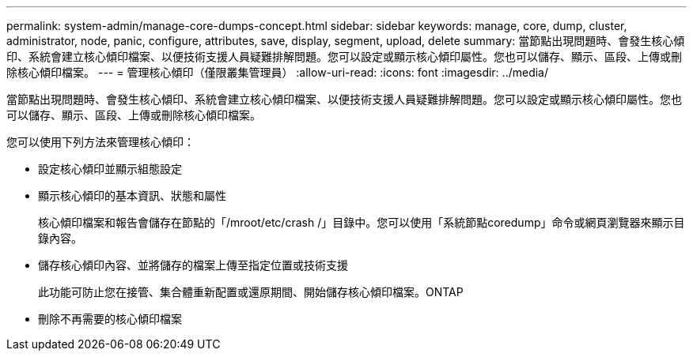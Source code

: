 ---
permalink: system-admin/manage-core-dumps-concept.html 
sidebar: sidebar 
keywords: manage, core, dump, cluster, administrator, node, panic, configure, attributes, save, display, segment, upload, delete 
summary: 當節點出現問題時、會發生核心傾印、系統會建立核心傾印檔案、以便技術支援人員疑難排解問題。您可以設定或顯示核心傾印屬性。您也可以儲存、顯示、區段、上傳或刪除核心傾印檔案。 
---
= 管理核心傾印（僅限叢集管理員）
:allow-uri-read: 
:icons: font
:imagesdir: ../media/


[role="lead"]
當節點出現問題時、會發生核心傾印、系統會建立核心傾印檔案、以便技術支援人員疑難排解問題。您可以設定或顯示核心傾印屬性。您也可以儲存、顯示、區段、上傳或刪除核心傾印檔案。

您可以使用下列方法來管理核心傾印：

* 設定核心傾印並顯示組態設定
* 顯示核心傾印的基本資訊、狀態和屬性
+
核心傾印檔案和報告會儲存在節點的「/mroot/etc/crash /」目錄中。您可以使用「系統節點coredump」命令或網頁瀏覽器來顯示目錄內容。

* 儲存核心傾印內容、並將儲存的檔案上傳至指定位置或技術支援
+
此功能可防止您在接管、集合體重新配置或還原期間、開始儲存核心傾印檔案。ONTAP

* 刪除不再需要的核心傾印檔案

